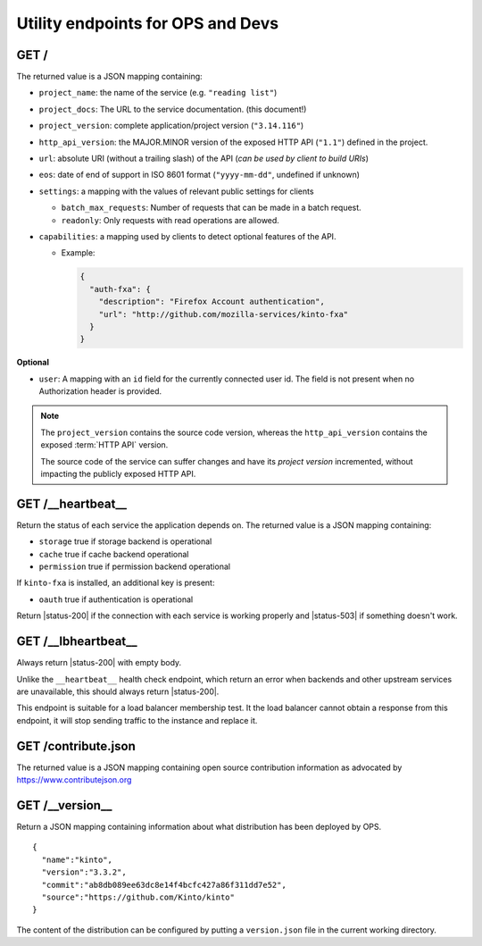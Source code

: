 .. _api-utilities:

Utility endpoints for OPS and Devs
##################################

GET /
=====

The returned value is a JSON mapping containing:

.. versionchanged:: 3.0

- ``project_name``: the name of the service (e.g. ``"reading list"``)
- ``project_docs``: The URL to the service documentation. (this document!)
- ``project_version``: complete application/project version (``"3.14.116"``)
- ``http_api_version``: the MAJOR.MINOR version of the exposed HTTP API (``"1.1"``)
  defined in the project.
- ``url``: absolute URI (without a trailing slash) of the API (*can be used by client to build URIs*)
- ``eos``: date of end of support in ISO 8601 format (``"yyyy-mm-dd"``, undefined if unknown)
- ``settings``: a mapping with the values of relevant public settings for clients

  - ``batch_max_requests``: Number of requests that can be made in a batch request.
  - ``readonly``: Only requests with read operations are allowed.

- ``capabilities``: a mapping used by clients to detect optional features of the API.

  - Example:

    .. code-block:: javascript

        {
          "auth-fxa": {
            "description": "Firefox Account authentication",
            "url": "http://github.com/mozilla-services/kinto-fxa"
          }
        }

**Optional**

- ``user``: A mapping with an ``id`` field for the currently connected user id.
  The field is not present when no Authorization header is provided.


.. note::

    The ``project_version`` contains the source code version, whereas the ``http_api_version`` contains the exposed :term:`HTTP API` version.

    The source code of the service can suffer changes and have its *project version*
    incremented, without impacting the publicly exposed HTTP API.


GET /__heartbeat__
==================

Return the status of each service the application depends on. The
returned value is a JSON mapping containing:

- ``storage`` true if storage backend is operational
- ``cache`` true if cache backend operational
- ``permission`` true if permission backend operational

If ``kinto-fxa`` is installed, an additional key is present:

- ``oauth`` true if authentication is operational

Return |status-200| if the connection with each service is working properly
and |status-503| if something doesn't work.


GET /__lbheartbeat__
====================

Always return |status-200| with empty body.

Unlike the ``__heartbeat__`` health check endpoint, which return an error
when backends and other upstream services are unavailable, this should
always return |status-200|.

This endpoint is suitable for a load balancer membership test.
It the load balancer cannot obtain a response from this endpoint, it will
stop sending traffic to the instance and replace it.


.. _api-utilities-contribute:

GET /contribute.json
====================

The returned value is a JSON mapping containing open source contribution
information as advocated by https://www.contributejson.org


GET /__version__
==================

Return a JSON mapping containing information about what distribution
has been deployed by OPS.

::

    {
      "name":"kinto",
      "version":"3.3.2",
      "commit":"ab8db089ee63dc8e14f4bcfc427a86f311dd7e52",
      "source":"https://github.com/Kinto/kinto"
    }

The content of the distribution can be configured by putting a
``version.json`` file in the current working directory.
